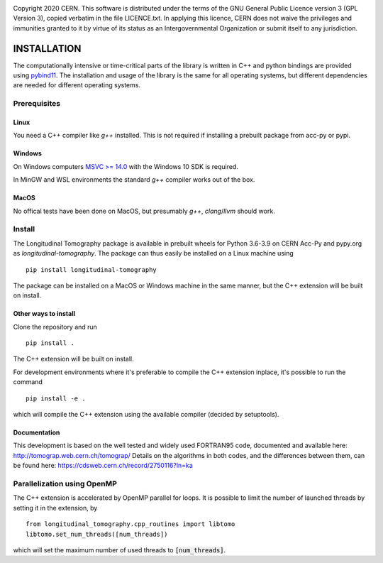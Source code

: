 .. image:: https://gitlab.cern.ch/longitudinaltomography/tomographyv3/badges/master/pipeline.svg
.. image:: https://gitlab.cern.ch/longitudinaltomography/tomographyv3/badges/master/coverage.svg
    :target: https://gitlab.cern.ch/anlu/longitudinaltomography/-/jobs/artifacts/master/download?job=pages

Copyright 2020 CERN. This software is distributed under the terms of the
GNU General Public Licence version 3 (GPL Version 3), copied verbatim in
the file LICENCE.txt. In applying this licence, CERN does not waive the
privileges and immunities granted to it by virtue of its status as an
Intergovernmental Organization or submit itself to any jurisdiction.


INSTALLATION
------------

The computationally intensive or time-critical parts of the library is
written in C++ and python bindings are provided using `pybind11 <https://pybind11.readthedocs.io/en/stable/>`_.
The installation and usage of the library is the same for all operating systems, but
different dependencies are needed for different operating systems.

Prerequisites
=============

"""""
Linux
"""""

You need a C++ compiler like `g++` installed. This is not required if installing a prebuilt package from acc-py or pypi.

"""""""
Windows
"""""""

On Windows computers `MSVC >= 14.0 <https://visualstudio.microsoft.com/thank-you-downloading-visual-studio/?sku=BuildTools>`_
with the Windows 10 SDK is required.

In MinGW and WSL environments the standard `g++` compiler works out of the box.

"""""
MacOS
"""""

No offical tests have been done on MacOS, but presumably `g++`, `clang`/`llvm` should work.

Install
=======

The Longitudinal Tomography package is available in prebuilt wheels for Python 3.6-3.9
on CERN Acc-Py and pypy.org as `longitudinal-tomography`. The package can thus easily be installed on
a Linux machine using

::

    pip install longitudinal-tomography

The package can be installed on a MacOS or Windows machine in the same manner, but the
C++ extension will be built on install.

"""""""""""""""""""""
Other ways to install
"""""""""""""""""""""

Clone the repository and run
::

   pip install .

The C++ extension will be built on install.


For development environments where it's preferable to compile the C++ extension inplace, it's possible to run the command
::

    pip install -e .

which will compile the C++ extension using the available compiler (decided by setuptools).

"""""""""""""
Documentation
"""""""""""""

This development is based on the well tested and widely used FORTRAN95 code, documented and available here: http://tomograp.web.cern.ch/tomograp/
Details on the algorithms in both codes, and the differences between them, can be found here: https://cdsweb.cern.ch/record/2750116?ln=ka


Parallelization using OpenMP
============================

The C++ extension is accelerated by OpenMP parallel for loops. It is possible to limit the number of launched threads
by setting it in the extension, by
::

    from longitudinal_tomography.cpp_routines import libtomo
    libtomo.set_num_threads([num_threads])

which will set the maximum number of used threads to :code:`[num_threads]`.
